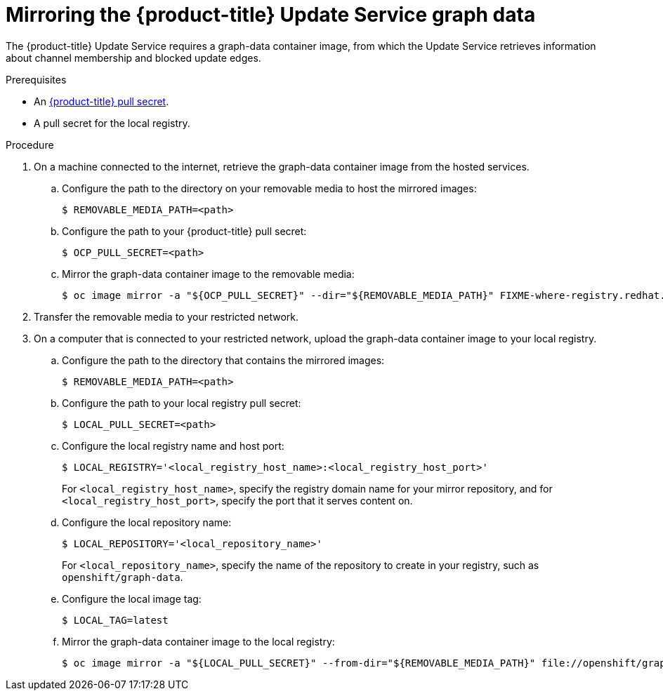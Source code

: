 [id="update-service-graph-data_{context}"]
= Mirroring the {product-title} Update Service graph data

The {product-title} Update Service requires a graph-data container image, from which the Update Service retrieves information about channel membership and blocked update edges.

.Prerequisites

* An link:https://cloud.redhat.com/openshift/install/pull-secret[{product-title} pull secret].
* A pull secret for the local registry.

.Procedure

. On a machine connected to the internet, retrieve the graph-data container image from the hosted services.

.. Configure the path to the directory on your removable media to host the mirrored images:
+
[source,terminal]
----
$ REMOVABLE_MEDIA_PATH=<path>
----

.. Configure the path to your {product-title} pull secret:
+
[source,terminal]
----
$ OCP_PULL_SECRET=<path>
----

.. Mirror the graph-data container image to the removable media:
+
[source,terminal]
----
$ oc image mirror -a "${OCP_PULL_SECRET}" --dir="${REMOVABLE_MEDIA_PATH}" FIXME-where-registry.redhat.ren:5443/ocp4/openshift4 file://openshift/graph-data:latest
----

. Transfer the removable media to your restricted network.

. On a computer that is connected to your restricted network, upload the graph-data container image to your local registry.

.. Configure the path to the directory that contains the mirrored images:
+
[source,terminal]
----
$ REMOVABLE_MEDIA_PATH=<path>
----

.. Configure the path to your local registry pull secret:
+
[source,terminal]
----
$ LOCAL_PULL_SECRET=<path>
----

.. Configure the local registry name and host port:
+
[source,terminal]
----
$ LOCAL_REGISTRY='<local_registry_host_name>:<local_registry_host_port>'
----
+
For `<local_registry_host_name>`, specify the registry domain name for your mirror
repository, and for `<local_registry_host_port>`, specify the port that it
serves content on.

.. Configure the local repository name:
+
[source,terminal]
----
$ LOCAL_REPOSITORY='<local_repository_name>'
----
+
For `<local_repository_name>`, specify the name of the repository to create in your
registry, such as `openshift/graph-data`.

.. Configure the local image tag:
+
[source,terminal]
----
$ LOCAL_TAG=latest
----

.. Mirror the graph-data container image to the local registry:
+
[source,terminal]
----
$ oc image mirror -a "${LOCAL_PULL_SECRET}" --from-dir="${REMOVABLE_MEDIA_PATH}" file://openshift/graph-data:latest "${LOCAL_REGISTRY}/${LOCAL_REPOSITORY}:${LOCAL_TAG}"
----
